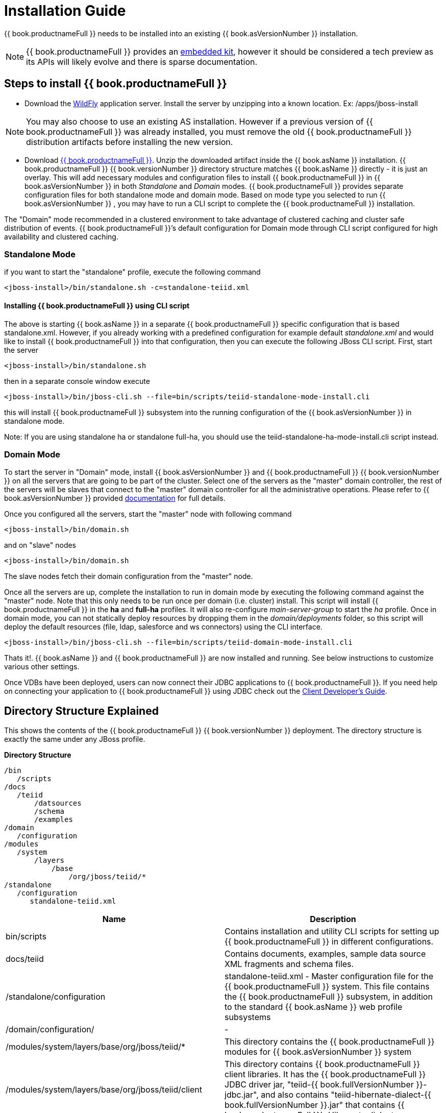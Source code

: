 
= Installation Guide

{{ book.productnameFull }} needs to be installed into an existing {{ book.asVersionNumber }} installation.

NOTE: {{ book.productnameFull }} provides an link:../embedded/Embedded_Guide.adoc[embedded kit], however it should be considered a tech preview as its APIs will likely evolve and there is sparse documentation.

== Steps to install {{ book.productnameFull }}

* Download the http://wildfly.org/downloads/[WildFly] application server. Install the server by unzipping into a known location. Ex: /apps/jboss-install

NOTE: You may also choose to use an existing AS installation. However if a previous version of {{ book.productnameFull }} was already installed, you must remove the old {{ book.productnameFull }} distribution artifacts before installing the new version.

* Download http://teiid.io/teiid_runtimes/teiid_wildfly/downloads/[{{ book.productnameFull }}]. Unzip the downloaded artifact inside the {{ book.asName }} installation. {{ book.productnameFull }} {{ book.versionNumber }} directory structure matches {{ book.asName }} directly - it is just an overlay. This will add necessary modules and configuration files to install {{ book.productnameFull }} in {{ book.asVersionNumber }} in both _Standalone_ and _Domain_ modes. {{ book.productnameFull }} provides separate configuration files for both standalone mode and domain mode. Based on mode type you selected to run {{ book.asVersionNumber }} , you may have to run a CLI script to complete the {{ book.productnameFull }} installation.

The "Domain" mode recommended in a clustered environment to take advantage of clustered caching and cluster safe distribution of events. {{ book.productnameFull }}’s default configuration for Domain mode through CLI script configured for high availability and clustered caching.

=== Standalone Mode

if you want to start the "standalone" profile, execute the following command

----
<jboss-install>/bin/standalone.sh -c=standalone-teiid.xml
----

==== Installing {{ book.productnameFull }} using CLI script

The above is starting {{ book.asName }} in a separate {{ book.productnameFull }} specific configuration that is based standalone.xml. However, if you already working with a predefined configuration for example default _standalone.xml_ and would like to install {{ book.productnameFull }} into that configuration, then you can execute the following JBoss CLI script. First, start the server

----
<jboss-install>/bin/standalone.sh
----

then in a separate console window execute

----
<jboss-install>/bin/jboss-cli.sh --file=bin/scripts/teiid-standalone-mode-install.cli
----

this will install {{ book.productnameFull }} subsystem into the running configuration of the {{ book.asVersionNumber }} in standalone mode.

Note: If you are using standalone ha or standalone full-ha, you should use the teiid-standalone-ha-mode-install.cli script instead. 

=== Domain Mode

To start the server in "Domain" mode, install {{ book.asVersionNumber }} and {{ book.productnameFull }} {{ book.versionNumber }} on all the servers that are going to be part of the cluster. Select one of the servers as the "master" domain controller, the rest of the servers will be slaves that connect to the "master" domain controller for all the administrative operations. Please refer to {{ book.asVersionNumber }} provided https://docs.jboss.org/author/display/WFLY9/WildFly+9+Cluster+Howto[documentation] for full details.

Once you configured all the servers, start the "master" node with following command

----
<jboss-install>/bin/domain.sh
----

and on "slave" nodes

----
<jboss-install>/bin/domain.sh
----

The slave nodes fetch their domain configuration from the "master" node.

Once all the servers are up, complete the installation to run in domain mode by executing the following command against the "master" node. Note that this only needs to be run once per domain (i.e. cluster) install. This script will install {{ book.productnameFull }} in the *ha* and *full-ha* profiles. It will also re-configure _main-server-group_ to start the _ha_ profile. Once in domain mode, you can not statically deploy resources by dropping them in the _domain/deployments_ folder, so this script will deploy the default resources (file, ldap, salesforce and ws connectors) using the CLI interface.

----
<jboss-install>/bin/jboss-cli.sh --file=bin/scripts/teiid-domain-mode-install.cli
----

Thats it!. {{ book.asName }} and {{ book.productnameFull }} are now installed and running. See below instructions to customize various other settings.

Once VDBs have been deployed, users can now connect their JDBC applications to {{ book.productnameFull }}. If you need help on connecting your application to {{ book.productnameFull }} using JDBC check out the link:../client-dev/Client_Developers_Guide.adoc[Client Developer’s Guide].

== Directory Structure Explained

This shows the contents of the {{ book.productnameFull }} {{ book.versionNumber }} deployment. The directory structure is exactly the same under any JBoss profile.

.*Directory Structure*
----
/bin
   /scripts
/docs
   /teiid
       /datsources
       /schema
       /examples
/domain
   /configuration
/modules
   /system
       /layers
           /base
               /org/jboss/teiid/*
/standalone
   /configuration
      standalone-teiid.xml
----


|===
|Name |Description

|bin/scripts
|Contains installation and utility CLI scripts for setting up {{ book.productnameFull }} in different configurations.

|docs/teiid
|Contains documents, examples, sample data source XML fragments and schema files.

|/standalone/configuration
|standalone-teiid.xml - Master configuration file for the {{ book.productnameFull }} system. This file contains the {{ book.productnameFull }} subsystem, in addition to the standard {{ book.asName }} web profile subsystems

|/domain/configuration/
| -
 
|/modules/system/layers/base/org/jboss/teiid/*
|This directory contains the {{ book.productnameFull }} modules for {{ book.asVersionNumber }} system

|/modules/system/layers/base/org/jboss/teiid/client
|This directory contains {{ book.productnameFull }} client libraries. It has the {{ book.productnameFull }} JDBC driver jar, "teiid-{{ book.fullVersionNumber }}-jdbc.jar", and also contains "teiid-hibernate-dialect-{{ book.fullVersionNumber }}.jar" that contains {{ book.productnameFull }}’s Hibernate dialect.

|{standalone or domain}/tmp/teiid
|This directory under standalone or domain, contains temporary files created by {{ book.productnameFull }}. These are mostly created by the buffer manager. These files are not needed across a VM restart. Creation of {{ book.productnameFull }} lob values(for example through SQL/XML) will typically create one file per lob once it exceeds the allowable in memory size of 8KB. In heavy usage scenarios, consider pointing the buffer directory at a partition that is routinely defragmented.

|{standalone or domain}/data/teiid-data
|This directory under standalone or domain, contains cached vdb metadata files. Do not edit them manually.
|===
